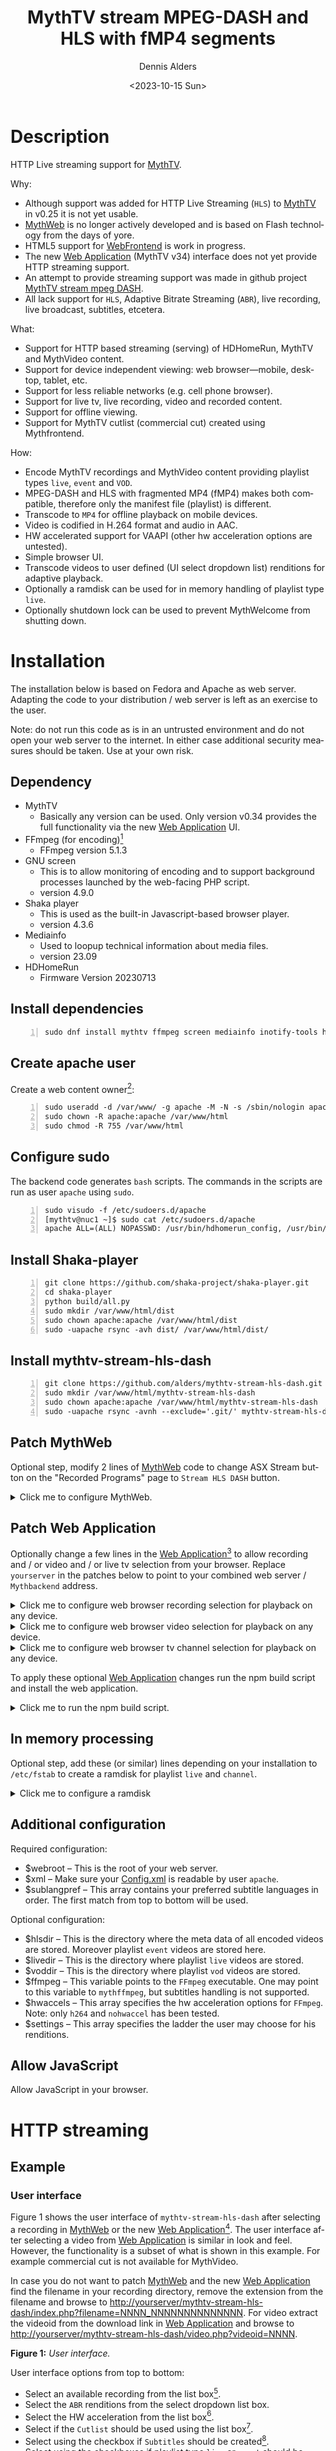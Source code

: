 #+options: ':nil *:t -:t ::t <:t H:3 \n:nil ^:nil arch:headline author:t
#+options: c:nil creator:nil d:(not "LOGBOOK") date:t e:t
#+options: email:nil f:t inline:t num:t p:nil pri:nil prop:nil stat:t tags:t
#+options: tasks:t tex:t timestamp:t title:t toc:nil todo:t |:t
#+title: MythTV stream MPEG-DASH and HLS with fMP4 segments
#+date: <2023-10-15 Sun>
#+author: Dennis Alders
#+language: en
#+select_tags: export
#+exclude_tags: noexport
#+creator: Emacs 28.2 (Org mode 9.6.10)
#+cite_export:

* Description
:PROPERTIES:
:ID:       465d8cb3-3907-4450-93f9-0d252a18244a
:END:

HTTP Live streaming support for [[https://www.mythtv.org][MythTV]].

Why:
- Although support was added for HTTP Live Streaming (=HLS=) to [[https://www.mythtv.org][MythTV]] in v0.25 it
  is not yet usable.
- [[https://www.mythtv.org/wiki/MythWeb][MythWeb]] is no longer actively developed and is based on Flash technology from
  the days of yore.
- HTML5 support for [[https://www.mythtv.org/wiki/WebFrontend][WebFrontend]] is work in progress.
- The new [[https://www.mythtv.org/wiki/Web_Application][Web Application]] (MythTV v34) interface does not yet provide HTTP
  streaming support.
- An attempt to provide streaming support was made in github project
  [[https://github.com/thecount2a/mythtv-stream-mpeg-dash][MythTV stream mpeg DASH]].
- All lack support for =HLS=, Adaptive Bitrate Streaming (=ABR=), live recording,
  live broadcast, subtitles, etcetera.

What:
- Support for HTTP based streaming (serving) of HDHomeRun, MythTV and MythVideo content.
- Support for device independent viewing: web browser—mobile, desktop, tablet,
  etc.
- Support for less reliable networks (e.g. cell phone browser).
- Support for live tv, live recording, video and recorded content.
- Support for offline viewing.
- Support for MythTV cutlist (commercial cut) created using Mythfrontend.

How:
- Encode MythTV recordings and MythVideo content providing playlist types =live=,
  =event= and =VOD=.
- MPEG-DASH and HLS with fragmented MP4 (fMP4) makes both compatible, therefore
  only the manifest file (playlist) is different.
- Transcode to =MP4= for offline playback on mobile devices.
- Video is codified in H.264 format and audio in AAC.
- HW accelerated support for VAAPI (other hw acceleration options are untested).
- Simple browser UI.
- Transcode videos to user defined (UI select dropdown list) renditions for
  adaptive playback.
- Optionally a ramdisk can be used for in memory handling of playlist type =live=.
- Optionally shutdown lock can be used to prevent MythWelcome from shutting down.

#+TOC: headlines 2

* Installation
:PROPERTIES:
:ID:       e32a386c-b67a-4701-ae52-5c145c18d930
:END:

The installation below is based on Fedora and Apache as web server. Adapting the
code to your distribution / web server is left as an exercise to the user.

Note: do not run this code as is in an untrusted environment and do not open
your web server to the internet. In either case additional security measures
should be taken. Use at your own risk.

** Dependency
:PROPERTIES:
:ID:       335b222c-00c0-4151-8365-911272ccbeca
:END:

- MythTV
  - Basically any version can be used. Only version v0.34 provides the full
    functionality via the new [[https://www.mythtv.org/wiki/Web_Application][Web Application]] UI.
- FFmpeg (for encoding)[fn:1]
  - FFmpeg version 5.1.3
- GNU screen
  - This is to allow monitoring of encoding and to support
    background processes launched by the web-facing PHP script.
  - version 4.9.0
- Shaka player
  - This is used as the built-in Javascript-based browser player.
  - version 4.3.6
- Mediainfo
  - Used to loopup technical information about media files.
  - version 23.09
- HDHomeRun
  - Firmware Version 20230713

** Install dependencies

#+begin_src shell -n
sudo dnf install mythtv ffmpeg screen mediainfo inotify-tools hdhomerun-devel sed mediainfo libva-utils intel-mediasdk mesa-va-drivers
#+end_src

** Create apache user
:PROPERTIES:
:ID:       eff9c934-56c8-4691-bfeb-e39465be8e72
:END:

Create a web content owner[fn:2]:
#+begin_src shell -n
sudo useradd -d /var/www/ -g apache -M -N -s /sbin/nologin apache
sudo chown -R apache:apache /var/www/html
sudo chmod -R 755 /var/www/html
#+end_src

** Configure sudo

The backend code generates =bash= scripts. The commands in the scripts are run as user =apache= using =sudo=.
#+begin_src shell -n
sudo visudo -f /etc/sudoers.d/apache
[mythtv@nuc1 ~]$ sudo cat /etc/sudoers.d/apache
apache ALL=(ALL) NOPASSWD: /usr/bin/hdhomerun_config, /usr/bin/ffmpeg, /usr/bin/realpath, /usr/bin/sed, /usr/bin/tail, /usr/bin/chmod, /usr/bin/mediainfo, /usr/bin/screen, /usr/bin/echo, /usr/bin/mkdir, /usr/bin/bash, /usr/bin/awk
#+end_src

** Install Shaka-player
:PROPERTIES:
:ID:       1820b442-87b9-4ca9-a764-d91bb97e3a2f
:END:

#+begin_src shell -n
git clone https://github.com/shaka-project/shaka-player.git
cd shaka-player
python build/all.py
sudo mkdir /var/www/html/dist
sudo chown apache:apache /var/www/html/dist
sudo -uapache rsync -avh dist/ /var/www/html/dist/
#+end_src

** Install mythtv-stream-hls-dash

#+begin_src shell -n
git clone https://github.com/alders/mythtv-stream-hls-dash.git
sudo mkdir /var/www/html/mythtv-stream-hls-dash
sudo chown apache:apache /var/www/html/mythtv-stream-hls-dash
sudo -uapache rsync -avnh --exclude='.git/' mythtv-stream-hls-dash/*.php /var/www/html/mythtv-stream-hls-dash/
#+end_src

** Patch MythWeb
:PROPERTIES:
:ID:       4eba13d0-81fc-48e1-9e4d-d1d553fa4783
:END:

Optional step, modify 2 lines of [[https://www.mythtv.org/wiki/MythWeb][MythWeb]] code to change ASX Stream button on the
"Recorded Programs" page to =Stream HLS DASH= button.

#+begin_html
<details>
<summary>
Click me to configure MythWeb.
</summary>
#+end_html

#+begin_src shell -n
diff --git a/modules/tv/tmpl/default/recorded.php b/modules/tv/tmpl/default/recorded.php
index 8502305b..7bf3db0b 100644
--- a/modules/tv/tmpl/default/recorded.php
+++ b/modules/tv/tmpl/default/recorded.php
@@ -158,8 +158,8 @@ EOM;
             echo ' -noimg">';
 ?>
         <a class="x-download"
-            href="<?php echo video_url($show, true) ?>" title="<?php echo t('ASX Stream'); ?>"
-            ><img height="24" width="24" src="<?php echo skin_url ?>/img/play_sm.png" alt="<?php echo t('ASX Stream'); ?>"></a>
+            target="_blank" href="/mythtv-stream-hls-dash/index.php?filename=<?php echo $show->chanid."_".gmdate('YmdHis', $show->recstartts) ?>" title="<?php echo 'Stream HLS DASH'; ?>"
+            ><img height="24" width="24" src="<?php echo skin_url ?>/img/play_sm.png" alt="<?php echo 'Stream HLS DASH'; ?>"></a>
         <a class="x-download"
             href="<?php echo $show->url ?>" title="<?php echo t('Direct Download'); ?>"
             ><img height="24" width="24" src="<?php echo skin_url ?>/img/video_sm.png" alt="<?php echo t('Direct Download'); ?>"></a>
#+end_src

#+begin_html
</details>
#+end_html

** Patch Web Application

Optionally change a few lines in the  [[https://www.mythtv.org/wiki/Web_Application][Web Application]][fn:3] to allow recording
and / or video and / or live tv selection from your browser. Replace =yourserver= in
the patches below to point to your combined web server / =Mythbackend= address.

#+begin_html
<details>
<summary>
Click me to configure web browser recording selection for playback on any device.
</summary>
#+end_html

#+begin_src shell -n
diff --git a/mythtv/html/backend/src/app/dashboard/recordings/recordings.component.html b/mythtv/html/backend/src/app/dashboard/recordings/recordings.component.html
index 4618e41aa8..8bae11e03a 100644
--- a/mythtv/html/backend/src/app/dashboard/recordings/recordings.component.html
+++ b/mythtv/html/backend/src/app/dashboard/recordings/recordings.component.html
@@ -76,7 +76,8 @@
                     <td style="flex-basis: 12%" class="p-1 overflow-hidden">
                         <i class="pi pi-exclamation-triangle p-1" *ngIf="program.VideoPropNames.indexOf('DAMAGED') > -1"
                             pTooltip="{{ 'dashboard.recordings.damaged' | translate }}" tooltipPosition="top"></i>
-                        {{program.Title}}
+			            <a href="{{URLencode('http://yourserver/mythtv-stream-hls-dash/index.php?filename=' + program.Recording.FileName.split('.').slice(0, -1).join('.'))}}" target="_blank">{{program.Title}}</a></td>
+
                     </td>
                     <td style="flex-basis: 2%" class="p-1">
                         <i class="pi pi-eye" *ngIf="program.ProgramFlagNames.indexOf('WATCHED') > -1"
#+end_src

#+begin_html
</details>
#+end_html

#+begin_html
<details>
<summary>
Click me to configure web browser video selection for playback on any device.
</summary>
#+end_html

#+begin_src shell -n
diff --git a/mythtv/html/backend/src/app/dashboard/videos/videos.component.html b/mythtv/html/backend/src/app/dashboard/videos/videos.component.html
index 2d75b5e0ab..42abea28ac 100644
--- a/mythtv/html/backend/src/app/dashboard/videos/videos.component.html
+++ b/mythtv/html/backend/src/app/dashboard/videos/videos.component.html
@@ -68,7 +68,7 @@
                                 (click)="onDirectory(video.Title)" label="{{video.Title}}"></button>
                         </div>
                         <ng-template #title>
-                            {{video.Title}}
+                            <a href="{{URLencode('http://yourserver/mythtv-stream-hls-dash/index.php?videoid=' + video.Id)}}" target="_blank">{{video.Title}}</a>
                         </ng-template>
                     </td>
                     <td style="flex-basis: 3%" class="p-1">
#+end_src

#+begin_html
</details>
#+end_html

#+begin_html
<details>
<summary>
Click me to configure web browser tv channel selection for playback on any device.
</summary>
#+end_html

#+begin_src shell -n
diff --git a/mythtv/html/backend/src/app/guide/components/channelicon/channelicon.component.html b/mythtv/html/backend/src/app/guide/components/channelicon/channelicon.component.html
index 44abe96fea..c17429ef6c 100644
--- a/mythtv/html/backend/src/app/guide/components/channelicon/channelicon.component.html
+++ b/mythtv/html/backend/src/app/guide/components/channelicon/channelicon.component.html
@@ -4,6 +4,6 @@
         <ng-template #nullIcon><img height="0" width="0"></ng-template>
     </div>
     <div class="channelText">
-        <span>{{ channel.ChanNum}} {{ channel.CallSign }}</span>
+        <span><a href="{{URLencode('http://yourserver/mythtv-stream-hls-dash/hdhomerunstream.php?quality[]=high480&hw=h264&channel=' + channel.CallSign + '&do=Watch+TV')}}" target="_blank">{{channel.ChanNum}} {{ channel.CallSign }}</a></span>
     </div>
</div>
diff --git a/mythtv/html/backend/src/app/guide/components/channelicon/channelicon.component.ts b/mythtv/html/backend/src/app/guide/components/channelicon/channelicon.component.ts
index 97ae71efa8..f088012f94 100644
--- a/mythtv/html/backend/src/app/guide/components/channelicon/channelicon.component.ts
+++ b/mythtv/html/backend/src/app/guide/components/channelicon/channelicon.component.ts
@@ -16,4 +16,8 @@ export class ChannelIconComponent implements OnInit {
   ngOnInit(): void {
   }

+  URLencode(x: string): string {
+      let trimmed = x.replace(/\s+/g, '');
+      return encodeURI(trimmed);
+  }
 }
#+end_src

#+begin_html
</details>
#+end_html

To apply these optional [[https://www.mythtv.org/wiki/Web_Application][Web Application]] changes run the npm build script and install the web application.

#+begin_html
<details>
<summary>
Click me to run the npm build script.
</summary>
#+end_html

#+begin_src shell -n
cd mythtv/mythtv/html/backend/
npm run-script build
cd ..
sudo make install
#+end_src

#+begin_html
</details>
#+end_html

** In memory processing

Optional step, add these (or similar) lines depending on your installation to =/etc/fstab= to create a ramdisk for playlist =live= and =channel=.

#+begin_html
<details>
<summary>
Click me to configure a ramdisk
</summary>
#+end_html

#+begin_src shell -n
tmpfs                                           /var/www/html/live tmpfs nodev,nosuid,noexec,nodiratime,size=200M 0  0
tmpfs                                           /var/www/html/channel tmpfs nodev,nosuid,nodiratime,size=200M 0  0
#+end_src

#+begin_html
</details>
#+end_html

** Additional configuration

Required configuration:
- $webroot -- This is the root of your web server.
- $xml -- Make sure your [[https://www.mythtv.org/wiki/Config.xml][Config.xml]] is readable by user =apache=.
- $sublangpref -- This array contains your preferred subtitle languages in
  order. The first match from top to bottom will be used.

Optional configuration:
- $hlsdir -- This is the directory where the meta data of all encoded videos are
  stored. Moreover playlist =event= videos are stored here.
- $livedir -- This is the directory where playlist =live= videos are stored.
- $voddir -- This is the directory where playlist =vod= videos are stored.
- $ffmpeg -- This variable points to the =FFmpeg= executable. One may point to
  this variable to =mythffmpeg=, but subtitles handling is not supported.
- $hwaccels -- This array specifies the hw acceleration options for =FFmpeg=.
  Note: only =h264= and =nohwaccel= has been tested.
- $settings -- This array specifies the ladder the user may choose for his renditions.
** Allow JavaScript

Allow JavaScript in your browser.
* HTTP streaming
** Example
:PROPERTIES:
:ID:       9a8352eb-150b-4c83-a0fd-30edde384457
:END:

*** User interface
:PROPERTIES:
:ID:       44b7aab1-f15c-4269-9c76-ff103490740d
:END:

Figure 1 shows the user interface of =mythtv-stream-hls-dash= after selecting a
recording in [[https://www.mythtv.org/wiki/MythWeb][MythWeb]] or the new [[https://www.mythtv.org/wiki/Web_Application][Web Application]][fn:4]. The user interface after
selecting a video from [[https://www.mythtv.org/wiki/Web_Application][Web Application]] is similar in look and feel. However, the
functionality is a subset of what is shown in this example. For example
commercial cut is not available for MythVideo.

In case you do not want to patch [[https://www.mythtv.org/wiki/MythWeb][MythWeb]] and the new [[https://www.mythtv.org/wiki/Web_Application][Web Application]] find the
filename in your recording directory, remove the extension from the filename and
browse to
http://yourserver/mythtv-stream-hls-dash/index.php?filename=NNNN_NNNNNNNNNNNNNN.
For video extract the videoid from the download link in [[https://www.mythtv.org/wiki/Web_Application][Web Application]] and
browse to http://yourserver/mythtv-stream-hls-dash/video.php?videoid=NNNN.

*Figure 1:* /User interface./
#+ATTR_HTML: :width 400px
#+ATTR_LATEX: :width 400px :options angle=90
#+LABEL: user-interface
[[file:screenshots/user-selection.png]]

User interface options from top to bottom:
- Select an available recording from the list box[fn:5].
- Select the =ABR= renditions from the select dropdown list box.
- Select the HW acceleration from the list box[fn:6].
- Select if the =Cutlist= should be used using the list box[fn:7].
- Select using the checkbox if =Subtitles= should be created[fn:8].
- Select using the checkboxes if playlist type =live= or =event= should be
  used[fn:9].
- Select using the checkbox if playlist type =VOD= should be used.
- Select using the checkbox if a =MP4= file should be created.
- Press *Encode Video* when you are satisfied with your choices to start
  encoding.

The selections shown in Figure 1 are used in the descriptions below as a running
example.

*** Adaptive Bitrate Streaming
:PROPERTIES:
:ID:       76506860-1bba-4376-b1e1-891f8181d692
:END:

Figure 2 shows in more detail the user interface (phone interface) to select the
renditions for Adaptive Bitrate Streaming (ABR). Use Ctrl-Click (Windows),
Command-Click (Apple) to select the renditions.

*Figure 2:* /Adaptive Bitrate UI./
#+ATTR_HTML: :width 250px
#+ATTR_LATEX: :width 250px :options angle=90
#+LABEL: adaptive-bitrate-ui
[[file:screenshots/abr.png]]

*** Remuxing
:PROPERTIES:
:ID:       23f8752d-7be6-49b5-9137-8f92fd69def2
:END:

This remux step is performed since the [[https://www.mythtv.org/wiki/Editing_Recordings][commercials were manually cut]] in
=mythfrontend= for this recording. Remuxing may also be required when otherwise
the input video format cannot be processed (e.g. =avi=). Figure 3 shows the user
interface while remuxing. Because =Cut Commercials= was selected in Figure 1, the
video is remuxed to an =MP4= container.

*Figure 3:* /Remuxing UI./
#+ATTR_HTML: :width 700px
#+ATTR_LATEX: :width 700px :options angle=90
#+LABEL: remuxing-video
[[file:screenshots/remuxing-video.png]]

Three buttons are shown below the available recording list box.

The first button =Delete Video Files= basically does what is says[fn:10].

The second status button displays a dynamic message. Figure 3 shows the =Remuxing
Video= percentage.

The third button =Shutdown Lock= can be used to prevent [[https://www.mythtv.org/wiki/index.php/Mythwelcome][MythWelcome]] from shutting
down. In combination with Wake-On-Lan (WOL) configured on your =mythbackend=
machine this allows one to have full control from your browser.

*** Generating video
:PROPERTIES:
:ID:       95d98a33-0176-4f37-a635-c2f9988422b7
:END:

Figure 4 shows the user interface while encoding the video.

*Figure 4:* /Generating video./
#+ATTR_HTML: :width 500px
#+ATTR_LATEX: :width 500px :options angle=90
#+LABEL: generating-video
[[file:screenshots/encoding-video.png]]

Progress of the encoding is shown on the status button as a percentage and
the time of the video available. When there is about 6 seconds of video
available the player automatically tries to load the video[fn:11].

At the right hand side of the =Shutdown Lock= button dynamically appear additional
buttons when files become available on disk. In Figure 4 this is the case for
=HLS event,= =HLS VOD=, and =DASH VOD=. The video should load automagically within 30
seconds. If this does not happen, select either of the buttons to start playing.
As a last resort one could reload the web page.

Old devices not supporting the Shaka video player of the UI, may still be able
to play media through the buttons provided. The buttons link to the various
manifest files. The http links can also be copied and used in your favorite app.

*** Status button
:PROPERTIES:
:ID:       5a91dae1-6e17-4c0a-ba7f-566fa21a06c6
:END:

Figure 5 shows what happens in case the status button is selected. This will
trigger a popup message box with a detailed view of the steps involved and the
status thereof.

In this example three processing steps were required:
1. Remux to =mp4= container for commercial cut.
2. Encoding to the various playlists.
3. Subtitle merge into the =mp4= file.

*Figure 5:* /Status UI./
#+ATTR_HTML: :width 300px
#+ATTR_LATEX: :width 300px :options angle=90
#+LABEL: status
[[file:screenshots/status-button.png]]

*** User interface after encoding
:PROPERTIES:
:ID:       c7963ff4-1ee0-40c5-9d2d-8444518b3743
:END:

Figure 6 shows the interface after encoding is done.

*Figure 6:* /User interface after encoding./
#+LABEL: user-interface
#+ATTR_HTML: :width 400px
#+ATTR_LATEX: :width 400px :options angle=90

[[file:screenshots/encoding-finished.png]]

Two additional buttons appeared in Figure 6, =Cleanup Video Files= [fn:12] and
=Download MP4=.

Since both playlists =HLS event= and =HLS VOD= basically provide similar user
experience for HLS one may decide to remove the playlist =HLS event= files to
reduce disk space. This is exactly what the =Cleanup Video Files= button does.

The UI also shows a =Download MP4= link as was requested in Figure 1. The latter
is only visible when the encoding has finished and optionally subtitles are
mixed in.

** Generated script
:PROPERTIES:
:ID:       78c95423-4574-4893-b883-6d7f4836b2ca
:END:

After pressing the =Encode Video= in Figure 1 a =bash= shell script is generated. For
illustration purposes the code for the running example is shown in separate code
blocks below.

*** Remuxing
:PROPERTIES:
:ID:       52296037-93f1-4f02-9bdb-675cf7691b08
:END:

The user in Figure 1 selected =Cut Commercials=. This requires the input video to
be remuxed to a =MP4= container as shown in the user interface of Figure 3. The
code block below shows in detail how this is done.

An =MP4= container allows FFmpeg to use the =concat demuxer= later in the
script[fn:17].

#+begin_html
<details>
<summary>
Click me
</summary>
#+end_html

#+begin_src shell -n
cd /var/www/html/hls/10100_20231101212100
/usr/bin/sudo /usr/bin/screen -S 10100_20231101212100_remux -dm /usr/bin/sudo -uapache /usr/bin/bash -c '/usr/bin/echo `date`: remux start > /var/www/html/hls/10100_20231101212100/status.txt;
/usr/bin/sudo -uapache /usr/bin/ffmpeg \
          -y \
          -hwaccel vaapi -vaapi_device /dev/dri/renderD128 \  # Use VAAPI Hardware acceleration
          -txt_format text -txt_page 888 \                    # extract subtitles from dvb_teletext
          -fix_sub_duration \                                 # avoid overlap of subtitles
          -i /mnt/mythtv2/store//10100_20231101212100.ts \    # input file recorded with HDHomeRun
          -c copy \                                           # use encoder copy for video and audio
          -c:s mov_text \                                     # set subtitle codec to mov_text
          /var/www/html/hls/10100_20231101212100/video.mp4 && \
/usr/bin/echo `date`: remux finish success >> /var/www/html/hls/10100_20231101212100/status.txt || \
/usr/bin/echo `date`: remux finish failed >> /var/www/html/hls/10100_20231101212100/status.txt'
while [ ! "`/usr/bin/cat /var/www/html/hls/10100_20231101212100/status.txt | /usr/bin/grep 'remux finish success'`" ] ; \
do \
    sleep 1; \
done
(while [ ! -f "/var/www/html/hls/10100_20231101212100/master_event.m3u8" ] ;
 do
        /usr/bin/inotifywait -e close_write --include "master_event.m3u8"  /var/www/html/hls/10100_20231101212100;
 done;
#+end_src

#+begin_html
</details>
#+end_html

*** Adapt playlist =master_event.m3u8= file
:PROPERTIES:
:ID:       1c41d2a9-1f1d-4214-8d93-89c63da02a6f
:END:

Adapt the playlist =master_event.m3u8= as soon as the file is created by FFmpeg
some time in the future. This allows the handling of subtitles and the player to
start at the beginning of the video.

#+begin_html
<details>
<summary>
Click me
</summary>
#+end_html

#+begin_src shell +n
(while [ ! -f "/var/www/html/hls/10100_20231101212100/master_event.m3u8" ] ;
 do
        /usr/bin/inotifywait -e close_write --include "master_event.m3u8"  /var/www/html/hls/10100_20231101212100;
 done;
    /usr/bin/sudo -uapache /usr/bin/sed -i -E 's/(#EXT-X-VERSION:7)/\1\n#EXT-X-MEDIA:TYPE=SUBTITLES,GROUP-ID="subtitles",NAME="Dutch",DEFAULT=YES,FORCED=NO,AUTOSELECT=YES,URI="sub_0_vtt.m3u8",LANGUAGE="dut"/' /var/www/html/hls/10100_20231101212100/master_event.m3u8;
    /usr/bin/sudo -uapache /usr/bin/sed -i -E 's/(#EXT-X-VERSION:7)/\1\n#EXT-X-START:TIME-OFFSET=0/' /var/www/html/hls/10100_20231101212100/master_event.m3u8;
    /usr/bin/sudo -uapache /usr/bin/sed -i -E 's/(#EXT-X-STREAM.*)/\1,SUBTITLES="subtitles"/'  /var/www/html/hls/10100_20231101212100/master_event.m3u8; /usr/bin/sudo -uapache /usr/bin/sudo sed -r '/(#EXT-X-STREAM-INF:BANDWIDTH=[0-9]+\,CODECS)/{N;d;}' -i /var/www/html/hls/10100_20231101212100/master_event.m3u8;) &
#+end_src

#+begin_html
</details>
#+end_html

*** Adapt playlist *master_vod.m3u8* file
:PROPERTIES:
:ID:       0be38d35-c457-426f-8812-6ce6483aa593
:END:

Adapt the playlist =master_vod.m3u8= file as soon as the file is created by FFmpeg
some time in the future. This allows the handling of subtitles and the player to
start at the beginning of the video. Additionally the language of the audio is
defined.

#+begin_html
<details>
<summary>
Click me
</summary>
#+end_html

#+begin_src shell +n
(while [ ! -f "/var/www/html/vod/10100_20231101212100/master_vod.m3u8" ] ;
 do
        /usr/bin/inotifywait -e close_write --include "master_vod.m3u8" /var/www/html/vod/10100_20231101212100;
 done;
    /usr/bin/sudo -uapache /usr/bin/sed -i -E 's/(#EXT-X-VERSION:7)/\1\n#EXT-X-MEDIA:TYPE=SUBTITLES,GROUP-ID="subtitles",NAME="Dutch",DEFAULT=YES,FORCED=NO,AUTOSELECT=YES,URI="sub_0_vtt.m3u8",LANGUAGE="dut"/' /var/www/html/vod/10100_20231101212100/master_vod.m3u8;
    /usr/bin/sudo -uapache /usr/bin/sed -i -E 's/(#EXT-X-VERSION:7)/\1\n#EXT-X-START:TIME-OFFSET=0/' /var/www/html/vod/10100_20231101212100/master_vod.m3u8;
    /usr/bin/sudo -uapache /usr/bin/sed -i -E 's/(#EXT-X-STREAM.*)/\1,SUBTITLES="subtitles"/' /var/www/html/vod/10100_20231101212100/master_vod.m3u8;
    /usr/bin/sudo -uapache /usr/bin/sed -i -E 's/(#EXT-X-MEDIA:TYPE=AUDIO,GROUP-ID="group_A1")/\1,LANGUAGE="dut"/' /var/www/html/vod/10100_20231101212100/master_vod.m3u8;) &
#+end_src

#+begin_html
</details>
#+end_html

*** FFmpeg encoding
:PROPERTIES:
:ID:       9dcf9137-45c8-4e0f-93e0-f09ed28ab771
:END:

The major part of the encoding is done in one FFmpeg command utilizing
=filter_complex= and =tee= to the max. This code block starts the actual encoding
and waits until it is finished.

#+begin_html
<details>
<summary>
Click me
</summary>
#+end_html

#+begin_src shell +n
/usr/bin/sudo -uapache /usr/bin/bash -c '/usr/bin/echo `date`: encode start >> /var/www/html/hls/10100_20231101212100/status.txt';
/usr/bin/sudo -uapache /usr/bin/mkdir -p /var/www/html/vod/10100_20231101212100;

/usr/bin/sudo -uapache /usr/bin/mkdir -p /var/www/html/hls/10100_20231101212100;
cd /var/www/html/hls/;
/usr/bin/sudo -uapache /usr/bin/ffmpeg \
    -fix_sub_duration \
    -txt_format text -txt_page 888 \
    -hwaccel vaapi -vaapi_device /dev/dri/renderD128 \
     \
     \
    -f concat -async 1 -safe 0 -i /var/www/html/hls/10100_20231101212100/cutlist.txt \  # Use cutlist
    -progress 10100_20231101212100/progress-log.txt \ # Track progress of encoding
    -live_start_index 0 \                             # Segment index to start live streams at
    -force_key_frames "expr:gte(t,n_forced*2)" \      # Fixed key frame interval is needed to avoid variable segment duration.
    -tune film \                                      # use for high quality movie content; lowers deblocking
    -metadata title="De Avondshow met Arjen Lubach" \
    -force_key_frames "expr:gte(t,n_forced*2)" \
    -filter_complex "[0:v]split=3[v1][v2][v3];[v1]format=nv12|vaapi,hwupload,scale_vaapi=w=1280:h=720[v1out];[v2]format=nv12|vaapi,hwupload,scale_vaapi=w=854:h=480[v2out];[v3]format=nv12|vaapi,hwupload,scale_vaapi=w=640:h=360[v3out]" \
    -map [v1out] -c:v:0 \        # Rendition 1
        h264_vaapi \             # Use H264 VAAPI (Video Acceleration API) hardware acceleration
        -b:v:0 3200k \           # Transcode Video 1 to a user selected bitrate
        -maxrate:v:0 3200k \     # Maximum bitrate
        -bufsize:v:0 1.5*3200k \ # Buffer size
        -crf 23 \                # Constant Rate Factor
        -preset veryslow \       #
        -g 48 \                  #
        -keyint_min 48 \         # Set minimum interval between IDR-frame
        -sc_threshold 0 \        # Sets the threshold for the scene change detection.
        -flags +global_header \  # Set global header in the bitstream.
    -map [v2out] -c:v:1 \        # Rendition 2
        h264_vaapi \             # Use H264 VAAPI (Video Acceleration API) hardware acceleration
        -b:v:1 1600k \           # Transcode Video 2 to a derived lower resolution based on a user selected bitrate
        -maxrate:v:1 1600k \     # Maximum bitrate
        -bufsize:v:1 1.5*1600k \ # Buffer size
        -crf 23 \                # Constant Rate Factor
        -preset veryslow \       #
        -g 48 \                  #
        -keyint_min 48 \         # Set minimum interval between IDR-frame
        -sc_threshold 0 \        # Sets the threshold for the scene change detection.
        -flags +global_header \  # Set global header in the bitstream.
    -map [v3out] -c:v:2 \        # Rendition 1
        h264_vaapi \             # Use H264 VAAPI (Video Acceleration API) hardware acceleration
        -b:v:2 900k \            # Transcode Video 3 to a derived lower resolution based on a user selected bitrate
        -maxrate:v:2 900k \      # Maximum bitrate
        -bufsize:v:2 1.5*900k \  # Buffer size
        -crf 23 \                # Constant Rate Factor
        -preset veryslow \       #
        -g 48 \                  #
        -keyint_min 48 \         # Set minimum interval between IDR-frame
        -sc_threshold 0 \        # Sets the threshold for the scene change detection.
        -flags +global_header \  # Set global header in the bitstream.
 \
    -map a:0 -c:a:0 aac -b:a:0 128k -ac 2 \
        -metadata:s:a:0 language=dut \
 \
    -map 0:s:0 -c:s webvtt -metadata:s:s:0 language=dut \
    -f tee \
        "[select=\'a:0,v:0,v:1,v:2\': \
          f=dash: \
          seg_duration=2: \
          hls_playlist=true: \
          single_file=true: \
          adaptation_sets=\'id=0,streams=a id=1,streams=v\' : \
          media_seg_name=\'stream_vod_$RepresentationID$-$Number%05d$.$ext$\': \
          hls_master_name=master_vod.m3u8]../vod/10100_20231101212100/manifest_vod.mpd| \
         [select=\'v:0,s:0\': \
          strftime=1: \
          hls_flags=+independent_segments+iframes_only: \
          hls_time=2: \
          hls_playlist_type=event: \
          hls_segment_type=fmp4: \
          var_stream_map=\'v:0,s:0,sgroup:subtitle\': \
          hls_segment_filename=\'/dev/null\']../vod/10100_20231101212100/sub_%v.m3u8| \
          [select=\'v:0,a:0\': \
          f=mp4: \
          movflags=+faststart]10100_20231101212100/10100_20231101212100 - De Avondshow met Arjen Lubach.mp4| \
          [select=\'s:0\']10100_20231101212100/subtitles.vtt| \
          /dev/null| \
          [select=\'a:0,v:0,v:1,v:2\': \
          f=hls: \
          hls_time=2: \
          hls_playlist_type=event: \
          hls_flags=+independent_segments+iframes_only: \
          hls_segment_type=fmp4: \
          var_stream_map=\'a:0,agroup:aac,language:dut,name:aac_0_128k v:0,agroup:aac,name:720p_3200 v:1,agroup:aac,name:480p_1600 v:2,agroup:aac,name:360p_900\': \
          master_pl_name=master_event.m3u8: \
          hls_segment_filename=10100_20231101212100/stream_event_%v_data%02d.m4s]10100_20231101212100/stream_event_%v.m3u8| \
         [select=\'v:0,s:0\': \
          strftime=1: \
          f=hls: \
          hls_flags=+independent_segments+program_date_time: \
          hls_time=2: \
          hls_playlist_type=event: \
          hls_segment_type=fmp4: \
          var_stream_map=\'v:0,s:0,sgroup:subtitle\': \
          hls_segment_filename=\'/dev/null\']10100_20231101212100/sub_%v.m3u8" \
2>>/tmp/ffmpeg-hls-10100_20231101212100.log && \
/usr/bin/sudo -uapache /usr/bin/bash -c '/usr/bin/echo `date`: encode finish success >> /var/www/html/hls/10100_20231101212100/status.txt' || \
/usr/bin/sudo -uapache /usr/bin/bash -c '/usr/bin/echo `date`: encode finish failed >> /var/www/html/hls/10100_20231101212100/status.txt'
while [ ! "`/usr/bin/cat /var/www/html/hls/10100_20231101212100/status.txt | /usr/bin/grep 'encode finish success'`" ] ;
do
    sleep 1;
done

    -f concat -async 1 -safe 0 -i /var/www/html/hls/10100_20231101212100/cutlist.txt \  # Use cutlist
    -progress 10100_20231101212100/progress-log.txt \ # Track progress of encoding
    -live_start_index 0 \                             # Segment index to start live streams at
    -force_key_frames "expr:gte(t,n_forced*2)" \      # Fixed key frame interval is needed to avoid variable segment duration.
    -tune film \                                      # use for high quality movie content; lowers deblocking
    -metadata title="De Avondshow met Arjen Lubach" \
    -filter_complex "[0:v]split=3[v1][v2][v3];[v1]scale_vaapi=w=1280:h=720[v1out];[v2]scale_vaapi=w=854:h=480[v2out];[v3]scale_vaapi=w=640:h=360[v3out]" \ # Resize A Video To Multiple Resolutions
#+end_src

#+begin_html
</details>
#+end_html

*** Add subtitles to MP4
:PROPERTIES:
:ID:       ef3d7f31-cd1e-4d3f-9a8a-742da904620b
:END:

In a post-processing step subtitles are added to the =MP4=.

#+begin_html
<details>
<summary>
Click me
</summary>
#+end_html

#+begin_src shell +n
cd /var/www/html/hls/10100_20231101212100;
/usr/bin/sudo -uapache /usr/bin/bash -c '/usr/bin/echo `date`: subtitle_merge start >> /var/www/html/hls/10100_20231101212100/status.txt';
cd /var/www/html/hls/10100_20231101212100;
/usr/bin/sudo -uapache /usr/bin/ffmpeg \
    -i "10100_20231101212100 - De Avondshow met Arjen Lubach.mp4" \
    -i subtitles.vtt \
    -c:s mov_text -metadata:s:s:0 language=dut -disposition:s:0 default \
    -c:v copy \
    -c:a copy \
    "10100_20231101212100 - De Avondshow met Arjen Lubach.tmp.mp4" \
2>>/tmp/ffmpeg-subtitle-merge-hls-10100_20231101212100.log && \
/usr/bin/sudo -uapache /usr/bin/bash -c '/usr/bin/echo `date`: subtitle_merge success >> /var/www/html/hls/10100_20231101212100/status.txt' || \
/usr/bin/sudo -uapache /usr/bin/bash -c '/usr/bin/echo `date`: subtitle_merge failed >> /var/www/html/hls/10100_20231101212100/status.txt';
/usr/bin/sudo /usr/bin/mv -f "10100_20231101212100 - De Avondshow met Arjen Lubach.tmp.mp4" "10100_20231101212100 - De Avondshow met Arjen Lubach.mp4"
while [ ! "`/usr/bin/cat /var/www/html/hls/10100_20231101212100/status.txt | /usr/bin/grep 'encode finish success'`" ] ;
do
    sleep 1;
done
/usr/bin/sudo /usr/bin/rm /var/www/html/hls/10100_20231101212100/video.mp4
sleep 3 && /usr/bin/sudo /usr/bin/screen -ls 10100_20231101212100_encode  | /usr/bin/grep -E '\s+[0-9]+.' | /usr/bin/awk '{print $1}' - | while read s; do /usr/bin/sudo /usr/bin/screen -XS $s quit; done
#+end_src

#+begin_html
</details>
#+end_html

*** Complete script
:PROPERTIES:
:ID:       1a02094d-b373-4321-9575-7e0ac529b6b9
:END:

For completeness the whole script.

#+begin_html
<details>
<summary>
Click me
</summary>
#+end_html

#+begin_src shell -n
cd /var/www/html/hls/10100_20231101212100
/usr/bin/sudo /usr/bin/screen -S 10100_20231101212100_remux -dm /usr/bin/sudo -uapache /usr/bin/bash -c '/usr/bin/echo `date`: remux start > /var/www/html/hls/10100_20231101212100/status.txt;
/usr/bin/sudo -uapache /usr/bin/ffmpeg \
          -y \
          -hwaccel vaapi -vaapi_device /dev/dri/renderD128 \
          -txt_format text -txt_page 888 \
          -fix_sub_duration \
          -i "/mnt/mythtv2/store//10100_20231101212100.ts" \
          -c copy \
          -c:s mov_text \
          /var/www/html/hls/10100_20231101212100/video.mp4 && \
/usr/bin/echo `date`: remux finish success >> /var/www/html/hls/10100_20231101212100/status.txt || \
/usr/bin/echo `date`: remux finish failed >> /var/www/html/hls/10100_20231101212100/status.txt'
while [ ! "`/usr/bin/cat /var/www/html/hls/10100_20231101212100/status.txt | /usr/bin/grep 'remux finish success'`" ] ; \
do \
    sleep 1; \
done
(while [ ! -f "/var/www/html/hls/10100_20231101212100/master_event.m3u8" ] ;
 do
        /usr/bin/inotifywait -e close_write --include "master_event.m3u8"  /var/www/html/hls/10100_20231101212100;
 done;
    /usr/bin/sudo -uapache /usr/bin/sed -i -E 's/(#EXT-X-VERSION:7)/\1\n#EXT-X-MEDIA:TYPE=SUBTITLES,GROUP-ID="subtitles",NAME="Dutch",DEFAULT=YES,FORCED=NO,AUTOSELECT=YES,URI="sub_0_vtt.m3u8",LANGUAGE="dut"/' /var/www/html/hls/10100_20231101212100/master_event.m3u8;
    /usr/bin/sudo -uapache /usr/bin/sed -i -E 's/(#EXT-X-VERSION:7)/\1\n#EXT-X-START:TIME-OFFSET=0/' /var/www/html/hls/10100_20231101212100/master_event.m3u8;
    /usr/bin/sudo -uapache /usr/bin/sed -i -E 's/(#EXT-X-STREAM.*)/\1,SUBTITLES="subtitles"/'  /var/www/html/hls/10100_20231101212100/master_event.m3u8; /usr/bin/sudo -uapache /usr/bin/sudo sed -r '/(#EXT-X-STREAM-INF:BANDWIDTH=[0-9]+\,CODECS)/{N;d;}' -i /var/www/html/hls/10100_20231101212100/master_event.m3u8;) &
(while [ ! -f "/var/www/html/vod/10100_20231101212100/master_vod.m3u8" ] ;
 do
        /usr/bin/inotifywait -e close_write --include "master_vod.m3u8" /var/www/html/vod/10100_20231101212100;
 done;
    /usr/bin/sudo -uapache /usr/bin/sed -i -E 's/(#EXT-X-VERSION:7)/\1\n#EXT-X-MEDIA:TYPE=SUBTITLES,GROUP-ID="subtitles",NAME="Dutch",DEFAULT=YES,FORCED=NO,AUTOSELECT=YES,URI="sub_0_vtt.m3u8",LANGUAGE="dut"/' /var/www/html/vod/10100_20231101212100/master_vod.m3u8;
    /usr/bin/sudo -uapache /usr/bin/sed -i -E 's/(#EXT-X-VERSION:7)/\1\n#EXT-X-START:TIME-OFFSET=0/' /var/www/html/vod/10100_20231101212100/master_vod.m3u8;
    /usr/bin/sudo -uapache /usr/bin/sed -i -E 's/(#EXT-X-STREAM.*)/\1,SUBTITLES="subtitles"/' /var/www/html/vod/10100_20231101212100/master_vod.m3u8;
    /usr/bin/sudo -uapache /usr/bin/sed -i -E 's/(#EXT-X-MEDIA:TYPE=AUDIO,GROUP-ID="group_A1")/\1,LANGUAGE="dut"/' /var/www/html/vod/10100_20231101212100/master_vod.m3u8;) &
/usr/bin/sudo -uapache /usr/bin/bash -c '/usr/bin/echo `date`: encode start >> /var/www/html/hls/10100_20231101212100/status.txt';
/usr/bin/sudo -uapache /usr/bin/mkdir -p /var/www/html/vod/10100_20231101212100;

/usr/bin/sudo -uapache /usr/bin/mkdir -p /var/www/html/hls/10100_20231101212100;
cd /var/www/html/hls/;
/usr/bin/sudo -uapache /usr/bin/ffmpeg \
    -fix_sub_duration \
    -txt_format text -txt_page 888 \
    -hwaccel vaapi -vaapi_device /dev/dri/renderD128 \
     \
     \
    -f concat -async 1 -safe 0 -i /var/www/html/hls/10100_20231101212100/cutlist.txt \  # Use cutlist
    -progress 10100_20231101212100/progress-log.txt \ # Track progress of encoding
    -live_start_index 0 \                             # Segment index to start live streams at
    -force_key_frames "expr:gte(t,n_forced*2)" \      # Fixed key frame interval is needed to avoid variable segment duration.
    -tune film \                                      # use for high quality movie content; lowers deblocking
    -metadata title="De Avondshow met Arjen Lubach" \
    -force_key_frames "expr:gte(t,n_forced*2)" \
    -filter_complex "[0:v]split=3[v1][v2][v3];[v1]format=nv12|vaapi,hwupload,scale_vaapi=w=1280:h=720[v1out];[v2]format=nv12|vaapi,hwupload,scale_vaapi=w=854:h=480[v2out];[v3]format=nv12|vaapi,hwupload,scale_vaapi=w=640:h=360[v3out]" \
    -map [v1out] -c:v:0 \        # Rendition 1
        h264_vaapi \             # Use H264 VAAPI (Video Acceleration API) hardware acceleration
        -b:v:0 3200k \           # Transcode Video 1 to a user selected bitrate
        -maxrate:v:0 3200k \     # Maximum bitrate
        -bufsize:v:0 1.5*3200k \ # Buffer size
        -crf 23 \                # Constant Rate Factor
        -preset veryslow \       #
        -g 48 \                  #
        -keyint_min 48 \         # Set minimum interval between IDR-frame
        -sc_threshold 0 \        # Sets the threshold for the scene change detection.
        -flags +global_header \  # Set global header in the bitstream.
    -map [v2out] -c:v:1 \        # Rendition 2
        h264_vaapi \             # Use H264 VAAPI (Video Acceleration API) hardware acceleration
        -b:v:1 1600k \           # Transcode Video 2 to a derived lower resolution based on a user selected bitrate
        -maxrate:v:1 1600k \     # Maximum bitrate
        -bufsize:v:1 1.5*1600k \ # Buffer size
        -crf 23 \                # Constant Rate Factor
        -preset veryslow \       #
        -g 48 \                  #
        -keyint_min 48 \         # Set minimum interval between IDR-frame
        -sc_threshold 0 \        # Sets the threshold for the scene change detection.
        -flags +global_header \  # Set global header in the bitstream.
    -map [v3out] -c:v:2 \        # Rendition 1
        h264_vaapi \             # Use H264 VAAPI (Video Acceleration API) hardware acceleration
        -b:v:2 900k \            # Transcode Video 3 to a derived lower resolution based on a user selected bitrate
        -maxrate:v:2 900k \      # Maximum bitrate
        -bufsize:v:2 1.5*900k \  # Buffer size
        -crf 23 \                # Constant Rate Factor
        -preset veryslow \       #
        -g 48 \                  #
        -keyint_min 48 \         # Set minimum interval between IDR-frame
        -sc_threshold 0 \        # Sets the threshold for the scene change detection.
        -flags +global_header \  # Set global header in the bitstream.
 \
    -map a:0 -c:a:0 aac -b:a:0 128k -ac 2 \
        -metadata:s:a:0 language=dut \
 \
    -map 0:s:0 -c:s webvtt -metadata:s:s:0 language=dut \
    -f tee \
        "[select=\'a:0,v:0,v:1,v:2\': \
          f=dash: \
          seg_duration=2: \
          hls_playlist=true: \
          single_file=true: \
          adaptation_sets=\'id=0,streams=a id=1,streams=v\' : \
          media_seg_name=\'stream_vod_$RepresentationID$-$Number%05d$.$ext$\': \
          hls_master_name=master_vod.m3u8]../vod/10100_20231101212100/manifest_vod.mpd| \
         [select=\'v:0,s:0\': \
          strftime=1: \
          hls_flags=+independent_segments+iframes_only: \
          hls_time=2: \
          hls_playlist_type=event: \
          hls_segment_type=fmp4: \
          var_stream_map=\'v:0,s:0,sgroup:subtitle\': \
          hls_segment_filename=\'/dev/null\']../vod/10100_20231101212100/sub_%v.m3u8| \
          [select=\'v:0,a:0\': \
          f=mp4: \
          movflags=+faststart]10100_20231101212100/10100_20231101212100 - De Avondshow met Arjen Lubach.mp4| \
          [select=\'s:0\']10100_20231101212100/subtitles.vtt| \
          /dev/null| \
          [select=\'a:0,v:0,v:1,v:2\': \
          f=hls: \
          hls_time=2: \
          hls_playlist_type=event: \
          hls_flags=+independent_segments+iframes_only: \
          hls_segment_type=fmp4: \
          var_stream_map=\'a:0,agroup:aac,language:dut,name:aac_0_128k v:0,agroup:aac,name:720p_3200 v:1,agroup:aac,name:480p_1600 v:2,agroup:aac,name:360p_900\': \
          master_pl_name=master_event.m3u8: \
          hls_segment_filename=10100_20231101212100/stream_event_%v_data%02d.m4s]10100_20231101212100/stream_event_%v.m3u8| \
         [select=\'v:0,s:0\': \
          strftime=1: \
          f=hls: \
          hls_flags=+independent_segments+program_date_time: \
          hls_time=2: \
          hls_playlist_type=event: \
          hls_segment_type=fmp4: \
          var_stream_map=\'v:0,s:0,sgroup:subtitle\': \
          hls_segment_filename=\'/dev/null\']10100_20231101212100/sub_%v.m3u8" \
2>>/tmp/ffmpeg-hls-10100_20231101212100.log && \
/usr/bin/sudo -uapache /usr/bin/bash -c '/usr/bin/echo `date`: encode finish success >> /var/www/html/hls/10100_20231101212100/status.txt' || \
/usr/bin/sudo -uapache /usr/bin/bash -c '/usr/bin/echo `date`: encode finish failed >> /var/www/html/hls/10100_20231101212100/status.txt'
while [ ! "`/usr/bin/cat /var/www/html/hls/10100_20231101212100/status.txt | /usr/bin/grep 'encode finish success'`" ] ;
do
    sleep 1;
done
cd /var/www/html/hls/10100_20231101212100;
/usr/bin/sudo -uapache /usr/bin/bash -c '/usr/bin/echo `date`: subtitle_merge start >> /var/www/html/hls/10100_20231101212100/status.txt';
cd /var/www/html/hls/10100_20231101212100;
/usr/bin/sudo -uapache /usr/bin/ffmpeg \
    -i "10100_20231101212100 - De Avondshow met Arjen Lubach.mp4" \
    -i subtitles.vtt \
    -c:s mov_text -metadata:s:s:0 language=dut -disposition:s:0 default \
    -c:v copy \
    -c:a copy \
    "10100_20231101212100 - De Avondshow met Arjen Lubach.tmp.mp4" \
2>>/tmp/ffmpeg-subtitle-merge-hls-10100_20231101212100.log && \
/usr/bin/sudo -uapache /usr/bin/bash -c '/usr/bin/echo `date`: subtitle_merge success >> /var/www/html/hls/10100_20231101212100/status.txt' || \
/usr/bin/sudo -uapache /usr/bin/bash -c '/usr/bin/echo `date`: subtitle_merge failed >> /var/www/html/hls/10100_20231101212100/status.txt';
/usr/bin/sudo /usr/bin/mv -f "10100_20231101212100 - De Avondshow met Arjen Lubach.tmp.mp4" "10100_20231101212100 - De Avondshow met Arjen Lubach.mp4"
while [ ! "`/usr/bin/cat /var/www/html/hls/10100_20231101212100/status.txt | /usr/bin/grep 'encode finish success'`" ] ;
do
    sleep 1;
done
/usr/bin/sudo /usr/bin/rm /var/www/html/hls/10100_20231101212100/video.mp4
sleep 3 && /usr/bin/sudo /usr/bin/screen -ls 10100_20231101212100_encode  | /usr/bin/grep -E '\s+[0-9]+.' | /usr/bin/awk '{print $1}' - | while read s; do /usr/bin/sudo /usr/bin/screen -XS $s quit; done
#+end_src

#+begin_html
</details>
#+end_html

*** Limitations

- The current project code needs to be refactored in order to remove duplicate code.
- DVD menus are not supported.
- A design choice has been made to symlink =mp4= files rather than to encode them.

** Features
:PROPERTIES:
:ID:       b75aeef0-0fd8-4790-91f5-abc7730e1a94
:END:

Playlist type (and =MP4)= support for live broadcast, video and recorded video are
shown in table 1. =DASH= is only supported by =VOD=, whereas =HLS= (and =ABR=) is
supported by all playlist types. Subtitles are supported by all.

*Table 1:* /Playlist and MP4 support for live broadcast and recorded video./
#+label: feature-types
#+attr_latex: :width 400px :options angle=90
| Playlist | HLS | DASH | subtitle[fn:13] | subtitle[fn:14] | ABR |
|----------+-----+------+----------------+----------------+-----|
| live     | ✅  |      | ✅             |                | ✅  |
| event    | ✅  |      | ✅             |                | ✅  |
| VOD      | ✅  | ✅   | ✅             |                | ✅  |
| MP4      |     |      |                | ✅             |     |

All possible UI combinations of playlist types and MP4 that can be chosen by the
user are shown in table 2[fn:15].

*Table 2:* /All possible UI combinations of playlist types and MP4./
#+label: feature-types
#+attr_latex: :width 400px :options angle=90
| live | event | VOD | MP4 |
|------+-------+-----+-----|
| ✅   |       |     |     |
| ✅   |       | ✅  |     |
| ✅   |       |     | ✅  |
| ✅   |       | ✅  | ✅  |
|      | ✅    |     |     |
|      | ✅    | ✅  |     |
|      | ✅    |     | ✅  |
|      | ✅    | ✅  | ✅  |
|      |       | ✅  |     |
|      |       |     | ✅  |
|      |       | ✅  | ✅  |

Table 3, 4 and 5 shows feature support of the Safari built-in m3u8 player and
Shaka player while encoding a set of random renditions: =720p high=, =480p normal=,
=360p low=, and =240p low=. As is shown feature support varies. None of them
provides the desired combination i.e. allowing one to manually select the
desired video rendition and audio rendition (at least for testing purposes).
Hopefully the players really do provide the best possible bitrate for the
network "/automagically/".

*Table 3:* /Safari m3u8 player UI playlist support during Live Broadcasting (while encoding)./
#+label: usenativehlsonsafari-true-safari-m3u8e
#+attr_latex: :width 400px :options angle=90
| Playlist | Progress bar | Subtitles | Resolution | Language                             |
|----------+--------------+-----------+------------+--------------------------------------|
| live     | 🔴           | Dutch     | 🔴         | (Dutch (audio_0)),..,Dutch (audio_2) |
| event    | 🔴           | Dutch     | 🔴         | (Dutch (audio_0)),..,Dutch (audio_2) |
| VOD      | 🔴           | Dutch     | 🔴         | (Dutch (audio_4)),..,Dutch (audio_6) |
| MP4      | ✅           |           | 🔴         | 🔴                                   |

*Table 4:* /Shaka player (configuration ("useNativeHlsOnSafari" : true)) UI playlist support during Live Broadcasting (while encoding)./
#+label: usenativehlsonsafari-true-safari-shaka-player
#+attr_latex: :width 400px :options angle=90
| Playlist | Progress bar | Captions   | Resolution   | Language                                   | Quality          |
|----------+--------------+------------+--------------+--------------------------------------------+------------------|
| live     | ✅ [fn:16]    | Nederlands | Auto (nullp) | Nederlands                                 | 🔴               |
| event    | ✅           | Nederlands | Auto (nullp) | Nederlands                                 | 🔴               |
| VOD      | ✅           | Nederlands | Auto (nullp) | Nederlands,Nederlands  (2 out of 3 tracks) | 🔴               |
| MP4      | ✅           |            | 🔴           | Nederlands                                 | Auto (0 kbits/s) |

*Table 5:* /Safari Player (configuration ("useNativeHlsOnSafari" : false)) UI playlist support during Live Broadcasting (while encoding)./
#+label: usenativehlsonsafari-false-safari-shaka-player
#+attr_latex: :width 400px :options angle=90
| Playlist | Progress bar | Captions  | Resolution    | Language   | Quality          |
|----------+--------------+-----------+---------------+------------+------------------|
| live     | 🔴           | ✅  (off) | 240p          | 🔴         | 🔴               |
| event    | ✅           | ✅  (off) | 720p,.., 240p | Nederlands | 🔴               |
| VOD      | 🔴           | ✅  (off) | 720p,.., 240p | Nederlands | 🔴               |
| MP4      | ✅           |           | 🔴            | Nederlands | Auto (0 kbits/s) |

* Live TV
** User interface

Figure 7 shows shows the user interface of =hdhomerunstream= while selecting a TV
channel.

*Figure 7:* /Select TV channel./
#+ATTR_HTML: :width 400px
#+ATTR_LATEX: :width 400px :options angle=90
#+LABEL: select-tv-channel
[[file:screenshots/select-tv-channel.png]]

User interface options:
- Select the =ABR= renditions from the select dropdown list box, see Figure 2.
- Select the HW acceleration from the list box[fn:6].
- Select the TV channel from the list box[fn:18].
- Press *Watch TV* when you are satisfied with your choices to start watching.

Figure 8 shows the Live TV user interface.

*Figure 8:* /Live TV user interface./
#+ATTR_HTML: :width 300px
#+ATTR_LATEX: :width 300px :options angle=90
#+LABEL: live-tv-user-interface
[[file:screenshots/live-tv.png]]

User interface options:
- Select *Stop streaming* when you are done watching[fn:19]. This cleans up the files on disk.
- The status button indicates when the =Live stream is ready=.
- Select =Shutdown Lock= in case one wants to prevent MythTV from shutting down.
- The dynamic button at the right hand side indicates the fact that the =HLS=
  manifest file (no DASH support yet) is generated by showing the selected
  channel name.

** Limitations

- The HDHomeRun tuner is hardcoded. The tuner is basically assumed to be
  reserved no checks are implemented.
- Multiple devices can view the same channel. However, no checks are implemented
  when one of them stops the stream.
- Only =HLS= is supported.

* Appendix
:PROPERTIES:
:ID:       6bb99dfc-33a0-4fff-b020-b971b04b6516
:END:
** Credits
:PROPERTIES:
:ID:       ba20e848-8512-4d4a-906b-3804bd04c03d
:END:

I would like to thank the [[https://github.com/thecount2a/mythtv-stream-mpeg-dash][MythTV stream mpeg DASH]] project for giving me the
inspiration!

Thank you MythTV Devs, you have a top notch app and please continue all of your
hard work, believe me it's much appreciated.

** License
:PROPERTIES:
:ID:       d3bf371e-0611-4e10-a5fb-04004f046ab0
:END:

MythTV-stream-hls-dash is licensed under the GPLv3, see LICENSE for details.

** Patches
:PROPERTIES:
:ID:       c9f4af00-b166-42c9-982d-0b85490f1559
:END:

Feedback, patches, other contributions and ideas are welcome!

* Footnotes

[fn:1] =mythffmpeg= can be used instead, but does not support subtitles.

[fn:2] May depend on your distribution (e.g. 'data-www' is used for Ubuntu). May require one to adapt the =php= scripts.

[fn:3] This requires installation of mythtv v34 from sources.

[fn:4] A subset of the user interface is used after selecting a video in [[https://www.mythtv.org/wiki/Web_Application][Web Application]].

[fn:5] The dropdown list shows the recordings available for streaming. Leave as is since we are defining the settings for this recording.

[fn:6] Only VAAPI and no HW acceleration has been tested. Feedback on untested acceleration is appreciated.

[fn:7] This option is only visible in the UI when a =Cutlist= is defined in MythTV.

[fn:8] This option is only visible when subtitles are available in the video file. The language depends on the configuration in the php files. Adapt to your liking.

[fn:9] Either one of the two or none at all.

[fn:10] This will not delete any file from MythTV or change the MySQL database. All files can be recreated as long as the recording is available in MythTV.

[fn:11] If no still of the output is shown after 30 seconds, push the =HLS event= of =HLS VOD= button. As a last resort try to reload the browser page.

[fn:12] This button is only shown when both playlist types =event= and =VOD= were selected as shown in Figure 1.

[fn:13] Realtime.

[fn:14] After Post-processing.

[fn:15] All can be combined with =ABR=, =Cut commercials= and =subtitles= selection.

[fn:16] One minute of playback.

[fn:17] The =cutlist= itself was defined in MythTV which is translated into the
inpoint's and outpoint's of the =cutlist= for the video.

[fn:18] The channel information is extracted from MythTV automagically.

[fn:19] FFmpeg encoding is stopped without checking if other users are watching the stream.
